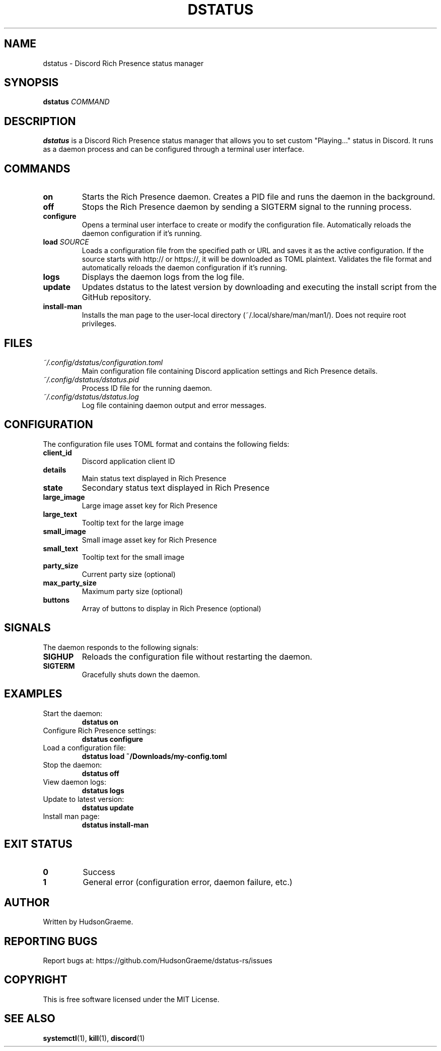 .TH DSTATUS 1 "2024" "dstatus 0.1.0" "User Commands"
.SH NAME
dstatus \- Discord Rich Presence status manager
.SH SYNOPSIS
.B dstatus
.IR COMMAND
.SH DESCRIPTION
.B dstatus
is a Discord Rich Presence status manager that allows you to set custom "Playing..." status in Discord. It runs as a daemon process and can be configured through a terminal user interface.
.SH COMMANDS
.TP
.B on
Starts the Rich Presence daemon. Creates a PID file and runs the daemon in the background.
.TP
.B off
Stops the Rich Presence daemon by sending a SIGTERM signal to the running process.
.TP
.B configure
Opens a terminal user interface to create or modify the configuration file. Automatically reloads the daemon configuration if it's running.
.TP
.B load \fISOURCE\fR
Loads a configuration file from the specified path or URL and saves it as the active configuration. If the source starts with http:// or https://, it will be downloaded as TOML plaintext. Validates the file format and automatically reloads the daemon configuration if it's running.
.TP
.B logs
Displays the daemon logs from the log file.
.TP
.B update
Updates dstatus to the latest version by downloading and executing the install script from the GitHub repository.
.TP
.B install-man
Installs the man page to the user-local directory (~/.local/share/man/man1/). Does not require root privileges.
.SH FILES
.TP
.I ~/.config/dstatus/configuration.toml
Main configuration file containing Discord application settings and Rich Presence details.
.TP
.I ~/.config/dstatus/dstatus.pid
Process ID file for the running daemon.
.TP
.I ~/.config/dstatus/dstatus.log
Log file containing daemon output and error messages.
.SH CONFIGURATION
The configuration file uses TOML format and contains the following fields:
.TP
.B client_id
Discord application client ID
.TP
.B details
Main status text displayed in Rich Presence
.TP
.B state
Secondary status text displayed in Rich Presence
.TP
.B large_image
Large image asset key for Rich Presence
.TP
.B large_text
Tooltip text for the large image
.TP
.B small_image
Small image asset key for Rich Presence
.TP
.B small_text
Tooltip text for the small image
.TP
.B party_size
Current party size (optional)
.TP
.B max_party_size
Maximum party size (optional)
.TP
.B buttons
Array of buttons to display in Rich Presence (optional)
.SH SIGNALS
The daemon responds to the following signals:
.TP
.B SIGHUP
Reloads the configuration file without restarting the daemon.
.TP
.B SIGTERM
Gracefully shuts down the daemon.
.SH EXAMPLES
.TP
Start the daemon:
.B dstatus on
.TP
Configure Rich Presence settings:
.B dstatus configure
.TP
Load a configuration file:
.B dstatus load ~/Downloads/my-config.toml
.TP
Stop the daemon:
.B dstatus off
.TP
View daemon logs:
.B dstatus logs
.TP
Update to latest version:
.B dstatus update
.TP
Install man page:
.B dstatus install-man
.SH EXIT STATUS
.TP
.B 0
Success
.TP
.B 1
General error (configuration error, daemon failure, etc.)
.SH AUTHOR
Written by HudsonGraeme.
.SH REPORTING BUGS
Report bugs at: https://github.com/HudsonGraeme/dstatus-rs/issues
.SH COPYRIGHT
This is free software licensed under the MIT License.
.SH SEE ALSO
.BR systemctl (1),
.BR kill (1),
.BR discord (1)
